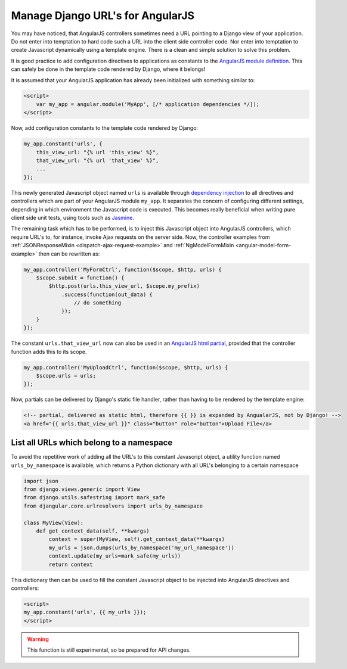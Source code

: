 .. _manage-urls:

=================================
Manage Django URL's for AngularJS
=================================

You may have noticed, that AngularJS controllers sometimes need a URL pointing to a Django view of
your application. Do not enter into temptation to hard code such a URL into the client side
controller code. Nor enter into temptation to create Javascript dynamically using a template
engine. There is a clean and simple solution to solve this problem.

It is good practice to add configuration directives to applications as constants to the `AngularJS
module definition`_. This can safely be done in the template code rendered by Django, where it
belongs!

It is assumed that your AngularJS application has already been initialized with something
similar to:

.. code-block:: html

	<script>
	    var my_app = angular.module('MyApp', [/* application dependencies */]);
	</script>

Now, add configuration constants to the template code rendered by Django:

.. code-block:: javascript

	my_app.constant('urls', {
	    this_view_url: "{% url 'this_view' %}",
	    that_view_url: "{% url 'that_view' %}",
	    ...
	});

This newly generated Javascript object named ``urls`` is available through `dependency injection`_
to all directives and controllers which are part of your AngularJS module ``my_app``.
It separates the concern of configuring different settings, depending in which environment the
Javascript code is executed. This becomes really beneficial when writing pure client side unit
tests, using tools such as Jasmine_.

The remaining task which has to be performed, is to inject this Javascript object into AngularJS
controllers, which require URL's to, for instance, invoke Ajax requests on the server side.
Now, the controller examples from :ref:`JSONResponseMixin <dispatch-ajax-request-example>` and
:ref:`NgModelFormMixin <angular-model-form-example>` then can be rewritten as:

.. code-block:: javascript

	my_app.controller('MyFormCtrl', function($scope, $http, urls) {
	    $scope.submit = function() {
	        $http.post(urls.this_view_url, $scope.my_prefix)
	            .success(function(out_data) {
	                // do something
	            });
	    }
	});

The constant ``urls.that_view_url`` now can also be used in an `AngularJS html partial`_, provided
that the controller function adds this to its scope.

.. code-block:: javascript

	my_app.controller('MyUploadCtrl', function($scope, $http, urls) {
	    $scope.urls = urls;
	});

Now, partials can be delivered by Django's static file handler, rather than having to be rendered
by the template engine:

.. code-block:: html
 
   <!-- partial, delivered as static html, therefore {{ }} is expanded by AngualarJS, not by Django! -->
   <a href="{{ urls.that_view_url }}" class="button" role="button">Upload File</a>


List all URLs which belong to a namespace
------------------------------------------
To avoid the repetitive work of adding all the URL's to this constant Javascript object, a utility
function named ``urls_by_namespace`` is available, which returns a Python dictionary with all URL's
belonging to a certain namespace

.. code-block:: python

	import json
	from django.views.generic import View
	from django.utils.safestring import mark_safe
	from djangular.core.urlresolvers import urls_by_namespace

	class MyView(View):
	    def get_context_data(self, **kwargs)
	        context = super(MyView, self).get_context_data(**kwargs)
	        my_urls = json.dumps(urls_by_namespace('my_url_namespace'))
	        context.update(my_urls=mark_safe(my_urls))
	        return context

This dictionary then can be used to fill the constant Javascript object to be injected into
AngularJS directives and controllers:

.. code-block:: html

  <script>
  my_app.constant('urls', {{ my_urls }});
  </script>

.. warning:: This function is still experimental, so be prepared for API changes.

.. _AngularJS module definition: http://docs.angularjs.org/api/angular.module
.. _AngularJS html partial: http://docs.angularjs.org/tutorial/step_07#template
.. _dependency injection: http://docs.angularjs.org/guide/di
.. _Jasmine: http://pivotal.github.io/jasmine/
